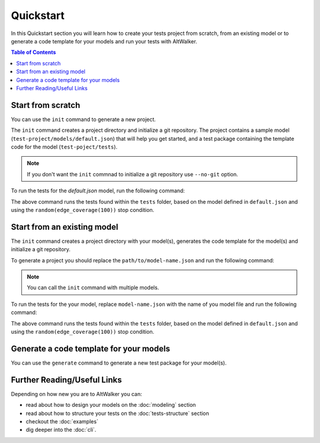 Quickstart
==========

In this Quickstart section you will learn how to create your tests project from scratch, from an
existing model or to generate a code template for your models and run your tests with AltWalker.

.. contents:: Table of Contents
    :local:
    :backlinks: none


Start from scratch
------------------

You can use the ``init`` command to generate a new project.

The ``init`` command creates a project directory and initialize a git repository.
The project contains a sample model (``test-project/models/default.json``)
that will help you get started, and a test package containing the template code
for the model (``test-poject/tests``).

.. tabs::

    .. group-tab:: Python

        .. code::

            $ altwalker init -l python test-project

        Using the ``-l python`` option will generate a python package containing the template code for the model (``test-poject/tests``).

    .. group-tab:: C#/.NET

        .. code::

            $ altwalker init -l c# test-project

        Using the ``-l c#`` option will generate a C# project referring ``AltWalker.Executor`` from nuget, a class for the model and ``Program.cs``.

        .. code::

            test-project/
                models/
                    default.json
                tests/
                    Program.cs
                    ModelName.cs
                    tests.csproj

        The ``Program.cs`` contains the entry point of the tests and starts the ``ExecutorService``.

        .. code-block:: c#

            public class Program {

                public static void Main(string[] args) {
                    ExecutorService service = new ExecutorService();
                    service.RegisterModel<DefaultModel>();
                    service.Run(args);
                }
            }

    .. group-tab:: Custom Executor

        .. code::

            $ altwalker init test-project

        Not using the ``-l`` options will generate an empty ``test-poject/tests`` directory.

.. note::

    If you don't want the ``init`` commnad to initialize a git repository use ``--no-git`` option.

To run the tests for the `default.json` model, run the following command:

.. tabs::

    .. group-tab:: Python

        .. code::

            $ cd test-project
            $ altwalker online tests -m models/default.json.json "random(edge_coverage(100))"


    .. group-tab:: C#/.NET

        .. code::

            $ cd test-project
            $ altwalker online -x c# tests -m models/default.json.json "random(edge_coverage(100))"


The above command runs the tests found within the ``tests`` folder, based on the model
defined in ``default.json`` and using the  ``random(edge_coverage(100))`` stop condition.

Start from an existing model
----------------------------

The ``init`` command creates a project directory with your model(s), generates the code
template for the model(s) and initialize a git repository.

To generate a project you should replace the ``path/to/model-name.json`` and run the
following command:

.. tabs::

    .. group-tab:: Python

        .. code::

            $ altwalker init -l python test-project -m path/to/model-name.json

    .. group-tab:: C#/.NET

        .. code::

            $ altwalker init -l c# test-project -m path/to/model-name.json

    .. group-tab:: Custom Executor

        .. code::

            $ altwalker init test-project -m path/to/model-name.json

        Not using the ``-l`` options will generate an empty ``test-poject/tests`` directory.


.. note::

    You can call the ``init`` command with multiple models.


To run the tests for the your model, replace ``model-name.json`` with the
name of you model file and run the following command:

.. tabs::

    .. group-tab:: Python

        .. code::

            $ cd test-project
            $ altwalker online tests -m models/model-name.json.json "random(edge_coverage(100))"


    .. group-tab:: C#/.NET

        .. code::

            $ cd test-project
            $ altwalker online -x c# tests -m models/model-name.json.json "random(edge_coverage(100))"


The above command runs the tests found within the ``tests`` folder, based on the model
defined in ``default.json`` and using the  ``random(edge_coverage(100))`` stop condition.


Generate a code template for your models
----------------------------------------

You can use the ``generate`` command to generate a new test package for your model(s).

.. tabs::

    .. group-tab:: Python

        .. code::

            $ altwalker generate -l python path/for/test-project/ -m path/to/models.json

        The ``generate`` command will generate a test package named ``tests`` containing the code
        template for the modele(s), inside the ``path/for/package/`` directory.

    .. group-tab:: C#/.NET

        .. code::

            $ altwalker generate -l c# path/for/test-project/ -m path/to/models.json

        The generate command creates ``path/for/test-project`` directory containing
        ``test-project.csproj`` file, ``Program.cs`` and the code template for the model(s).


Further Reading/Useful Links
----------------------------

Depending on how new you are to AltWalker you can:

- read about how to design your models on the :doc:`modeling` section
- read about how to structure your tests on the :doc:`tests-structure` section
- checkout the :doc:`examples`
- dig deeper into the :doc:`cli`.
